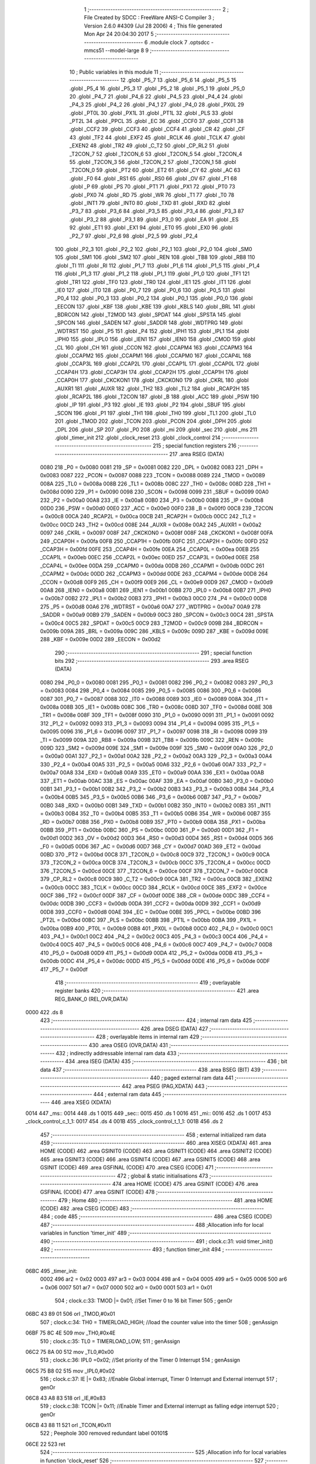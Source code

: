                               1 ;--------------------------------------------------------
                              2 ; File Created by SDCC : FreeWare ANSI-C Compiler
                              3 ; Version 2.6.0 #4309 (Jul 28 2006)
                              4 ; This file generated Mon Apr 24 20:04:30 2017
                              5 ;--------------------------------------------------------
                              6 	.module clock
                              7 	.optsdcc -mmcs51 --model-large
                              8 	
                              9 ;--------------------------------------------------------
                             10 ; Public variables in this module
                             11 ;--------------------------------------------------------
                             12 	.globl _P5_7
                             13 	.globl _P5_6
                             14 	.globl _P5_5
                             15 	.globl _P5_4
                             16 	.globl _P5_3
                             17 	.globl _P5_2
                             18 	.globl _P5_1
                             19 	.globl _P5_0
                             20 	.globl _P4_7
                             21 	.globl _P4_6
                             22 	.globl _P4_5
                             23 	.globl _P4_4
                             24 	.globl _P4_3
                             25 	.globl _P4_2
                             26 	.globl _P4_1
                             27 	.globl _P4_0
                             28 	.globl _PX0L
                             29 	.globl _PT0L
                             30 	.globl _PX1L
                             31 	.globl _PT1L
                             32 	.globl _PLS
                             33 	.globl _PT2L
                             34 	.globl _PPCL
                             35 	.globl _EC
                             36 	.globl _CCF0
                             37 	.globl _CCF1
                             38 	.globl _CCF2
                             39 	.globl _CCF3
                             40 	.globl _CCF4
                             41 	.globl _CR
                             42 	.globl _CF
                             43 	.globl _TF2
                             44 	.globl _EXF2
                             45 	.globl _RCLK
                             46 	.globl _TCLK
                             47 	.globl _EXEN2
                             48 	.globl _TR2
                             49 	.globl _C_T2
                             50 	.globl _CP_RL2
                             51 	.globl _T2CON_7
                             52 	.globl _T2CON_6
                             53 	.globl _T2CON_5
                             54 	.globl _T2CON_4
                             55 	.globl _T2CON_3
                             56 	.globl _T2CON_2
                             57 	.globl _T2CON_1
                             58 	.globl _T2CON_0
                             59 	.globl _PT2
                             60 	.globl _ET2
                             61 	.globl _CY
                             62 	.globl _AC
                             63 	.globl _F0
                             64 	.globl _RS1
                             65 	.globl _RS0
                             66 	.globl _OV
                             67 	.globl _F1
                             68 	.globl _P
                             69 	.globl _PS
                             70 	.globl _PT1
                             71 	.globl _PX1
                             72 	.globl _PT0
                             73 	.globl _PX0
                             74 	.globl _RD
                             75 	.globl _WR
                             76 	.globl _T1
                             77 	.globl _T0
                             78 	.globl _INT1
                             79 	.globl _INT0
                             80 	.globl _TXD
                             81 	.globl _RXD
                             82 	.globl _P3_7
                             83 	.globl _P3_6
                             84 	.globl _P3_5
                             85 	.globl _P3_4
                             86 	.globl _P3_3
                             87 	.globl _P3_2
                             88 	.globl _P3_1
                             89 	.globl _P3_0
                             90 	.globl _EA
                             91 	.globl _ES
                             92 	.globl _ET1
                             93 	.globl _EX1
                             94 	.globl _ET0
                             95 	.globl _EX0
                             96 	.globl _P2_7
                             97 	.globl _P2_6
                             98 	.globl _P2_5
                             99 	.globl _P2_4
                            100 	.globl _P2_3
                            101 	.globl _P2_2
                            102 	.globl _P2_1
                            103 	.globl _P2_0
                            104 	.globl _SM0
                            105 	.globl _SM1
                            106 	.globl _SM2
                            107 	.globl _REN
                            108 	.globl _TB8
                            109 	.globl _RB8
                            110 	.globl _TI
                            111 	.globl _RI
                            112 	.globl _P1_7
                            113 	.globl _P1_6
                            114 	.globl _P1_5
                            115 	.globl _P1_4
                            116 	.globl _P1_3
                            117 	.globl _P1_2
                            118 	.globl _P1_1
                            119 	.globl _P1_0
                            120 	.globl _TF1
                            121 	.globl _TR1
                            122 	.globl _TF0
                            123 	.globl _TR0
                            124 	.globl _IE1
                            125 	.globl _IT1
                            126 	.globl _IE0
                            127 	.globl _IT0
                            128 	.globl _P0_7
                            129 	.globl _P0_6
                            130 	.globl _P0_5
                            131 	.globl _P0_4
                            132 	.globl _P0_3
                            133 	.globl _P0_2
                            134 	.globl _P0_1
                            135 	.globl _P0_0
                            136 	.globl _EECON
                            137 	.globl _KBF
                            138 	.globl _KBE
                            139 	.globl _KBLS
                            140 	.globl _BRL
                            141 	.globl _BDRCON
                            142 	.globl _T2MOD
                            143 	.globl _SPDAT
                            144 	.globl _SPSTA
                            145 	.globl _SPCON
                            146 	.globl _SADEN
                            147 	.globl _SADDR
                            148 	.globl _WDTPRG
                            149 	.globl _WDTRST
                            150 	.globl _P5
                            151 	.globl _P4
                            152 	.globl _IPH1
                            153 	.globl _IPL1
                            154 	.globl _IPH0
                            155 	.globl _IPL0
                            156 	.globl _IEN1
                            157 	.globl _IEN0
                            158 	.globl _CMOD
                            159 	.globl _CL
                            160 	.globl _CH
                            161 	.globl _CCON
                            162 	.globl _CCAPM4
                            163 	.globl _CCAPM3
                            164 	.globl _CCAPM2
                            165 	.globl _CCAPM1
                            166 	.globl _CCAPM0
                            167 	.globl _CCAP4L
                            168 	.globl _CCAP3L
                            169 	.globl _CCAP2L
                            170 	.globl _CCAP1L
                            171 	.globl _CCAP0L
                            172 	.globl _CCAP4H
                            173 	.globl _CCAP3H
                            174 	.globl _CCAP2H
                            175 	.globl _CCAP1H
                            176 	.globl _CCAP0H
                            177 	.globl _CKCKON1
                            178 	.globl _CKCKON0
                            179 	.globl _CKRL
                            180 	.globl _AUXR1
                            181 	.globl _AUXR
                            182 	.globl _TH2
                            183 	.globl _TL2
                            184 	.globl _RCAP2H
                            185 	.globl _RCAP2L
                            186 	.globl _T2CON
                            187 	.globl _B
                            188 	.globl _ACC
                            189 	.globl _PSW
                            190 	.globl _IP
                            191 	.globl _P3
                            192 	.globl _IE
                            193 	.globl _P2
                            194 	.globl _SBUF
                            195 	.globl _SCON
                            196 	.globl _P1
                            197 	.globl _TH1
                            198 	.globl _TH0
                            199 	.globl _TL1
                            200 	.globl _TL0
                            201 	.globl _TMOD
                            202 	.globl _TCON
                            203 	.globl _PCON
                            204 	.globl _DPH
                            205 	.globl _DPL
                            206 	.globl _SP
                            207 	.globl _P0
                            208 	.globl _mi
                            209 	.globl _sec
                            210 	.globl _ms
                            211 	.globl _timer_init
                            212 	.globl _clock_reset
                            213 	.globl _clock_control
                            214 ;--------------------------------------------------------
                            215 ; special function registers
                            216 ;--------------------------------------------------------
                            217 	.area RSEG    (DATA)
                    0080    218 _P0	=	0x0080
                    0081    219 _SP	=	0x0081
                    0082    220 _DPL	=	0x0082
                    0083    221 _DPH	=	0x0083
                    0087    222 _PCON	=	0x0087
                    0088    223 _TCON	=	0x0088
                    0089    224 _TMOD	=	0x0089
                    008A    225 _TL0	=	0x008a
                    008B    226 _TL1	=	0x008b
                    008C    227 _TH0	=	0x008c
                    008D    228 _TH1	=	0x008d
                    0090    229 _P1	=	0x0090
                    0098    230 _SCON	=	0x0098
                    0099    231 _SBUF	=	0x0099
                    00A0    232 _P2	=	0x00a0
                    00A8    233 _IE	=	0x00a8
                    00B0    234 _P3	=	0x00b0
                    00B8    235 _IP	=	0x00b8
                    00D0    236 _PSW	=	0x00d0
                    00E0    237 _ACC	=	0x00e0
                    00F0    238 _B	=	0x00f0
                    00C8    239 _T2CON	=	0x00c8
                    00CA    240 _RCAP2L	=	0x00ca
                    00CB    241 _RCAP2H	=	0x00cb
                    00CC    242 _TL2	=	0x00cc
                    00CD    243 _TH2	=	0x00cd
                    008E    244 _AUXR	=	0x008e
                    00A2    245 _AUXR1	=	0x00a2
                    0097    246 _CKRL	=	0x0097
                    008F    247 _CKCKON0	=	0x008f
                    008F    248 _CKCKON1	=	0x008f
                    00FA    249 _CCAP0H	=	0x00fa
                    00FB    250 _CCAP1H	=	0x00fb
                    00FC    251 _CCAP2H	=	0x00fc
                    00FD    252 _CCAP3H	=	0x00fd
                    00FE    253 _CCAP4H	=	0x00fe
                    00EA    254 _CCAP0L	=	0x00ea
                    00EB    255 _CCAP1L	=	0x00eb
                    00EC    256 _CCAP2L	=	0x00ec
                    00ED    257 _CCAP3L	=	0x00ed
                    00EE    258 _CCAP4L	=	0x00ee
                    00DA    259 _CCAPM0	=	0x00da
                    00DB    260 _CCAPM1	=	0x00db
                    00DC    261 _CCAPM2	=	0x00dc
                    00DD    262 _CCAPM3	=	0x00dd
                    00DE    263 _CCAPM4	=	0x00de
                    00D8    264 _CCON	=	0x00d8
                    00F9    265 _CH	=	0x00f9
                    00E9    266 _CL	=	0x00e9
                    00D9    267 _CMOD	=	0x00d9
                    00A8    268 _IEN0	=	0x00a8
                    00B1    269 _IEN1	=	0x00b1
                    00B8    270 _IPL0	=	0x00b8
                    00B7    271 _IPH0	=	0x00b7
                    00B2    272 _IPL1	=	0x00b2
                    00B3    273 _IPH1	=	0x00b3
                    00C0    274 _P4	=	0x00c0
                    00D8    275 _P5	=	0x00d8
                    00A6    276 _WDTRST	=	0x00a6
                    00A7    277 _WDTPRG	=	0x00a7
                    00A9    278 _SADDR	=	0x00a9
                    00B9    279 _SADEN	=	0x00b9
                    00C3    280 _SPCON	=	0x00c3
                    00C4    281 _SPSTA	=	0x00c4
                    00C5    282 _SPDAT	=	0x00c5
                    00C9    283 _T2MOD	=	0x00c9
                    009B    284 _BDRCON	=	0x009b
                    009A    285 _BRL	=	0x009a
                    009C    286 _KBLS	=	0x009c
                    009D    287 _KBE	=	0x009d
                    009E    288 _KBF	=	0x009e
                    00D2    289 _EECON	=	0x00d2
                            290 ;--------------------------------------------------------
                            291 ; special function bits
                            292 ;--------------------------------------------------------
                            293 	.area RSEG    (DATA)
                    0080    294 _P0_0	=	0x0080
                    0081    295 _P0_1	=	0x0081
                    0082    296 _P0_2	=	0x0082
                    0083    297 _P0_3	=	0x0083
                    0084    298 _P0_4	=	0x0084
                    0085    299 _P0_5	=	0x0085
                    0086    300 _P0_6	=	0x0086
                    0087    301 _P0_7	=	0x0087
                    0088    302 _IT0	=	0x0088
                    0089    303 _IE0	=	0x0089
                    008A    304 _IT1	=	0x008a
                    008B    305 _IE1	=	0x008b
                    008C    306 _TR0	=	0x008c
                    008D    307 _TF0	=	0x008d
                    008E    308 _TR1	=	0x008e
                    008F    309 _TF1	=	0x008f
                    0090    310 _P1_0	=	0x0090
                    0091    311 _P1_1	=	0x0091
                    0092    312 _P1_2	=	0x0092
                    0093    313 _P1_3	=	0x0093
                    0094    314 _P1_4	=	0x0094
                    0095    315 _P1_5	=	0x0095
                    0096    316 _P1_6	=	0x0096
                    0097    317 _P1_7	=	0x0097
                    0098    318 _RI	=	0x0098
                    0099    319 _TI	=	0x0099
                    009A    320 _RB8	=	0x009a
                    009B    321 _TB8	=	0x009b
                    009C    322 _REN	=	0x009c
                    009D    323 _SM2	=	0x009d
                    009E    324 _SM1	=	0x009e
                    009F    325 _SM0	=	0x009f
                    00A0    326 _P2_0	=	0x00a0
                    00A1    327 _P2_1	=	0x00a1
                    00A2    328 _P2_2	=	0x00a2
                    00A3    329 _P2_3	=	0x00a3
                    00A4    330 _P2_4	=	0x00a4
                    00A5    331 _P2_5	=	0x00a5
                    00A6    332 _P2_6	=	0x00a6
                    00A7    333 _P2_7	=	0x00a7
                    00A8    334 _EX0	=	0x00a8
                    00A9    335 _ET0	=	0x00a9
                    00AA    336 _EX1	=	0x00aa
                    00AB    337 _ET1	=	0x00ab
                    00AC    338 _ES	=	0x00ac
                    00AF    339 _EA	=	0x00af
                    00B0    340 _P3_0	=	0x00b0
                    00B1    341 _P3_1	=	0x00b1
                    00B2    342 _P3_2	=	0x00b2
                    00B3    343 _P3_3	=	0x00b3
                    00B4    344 _P3_4	=	0x00b4
                    00B5    345 _P3_5	=	0x00b5
                    00B6    346 _P3_6	=	0x00b6
                    00B7    347 _P3_7	=	0x00b7
                    00B0    348 _RXD	=	0x00b0
                    00B1    349 _TXD	=	0x00b1
                    00B2    350 _INT0	=	0x00b2
                    00B3    351 _INT1	=	0x00b3
                    00B4    352 _T0	=	0x00b4
                    00B5    353 _T1	=	0x00b5
                    00B6    354 _WR	=	0x00b6
                    00B7    355 _RD	=	0x00b7
                    00B8    356 _PX0	=	0x00b8
                    00B9    357 _PT0	=	0x00b9
                    00BA    358 _PX1	=	0x00ba
                    00BB    359 _PT1	=	0x00bb
                    00BC    360 _PS	=	0x00bc
                    00D0    361 _P	=	0x00d0
                    00D1    362 _F1	=	0x00d1
                    00D2    363 _OV	=	0x00d2
                    00D3    364 _RS0	=	0x00d3
                    00D4    365 _RS1	=	0x00d4
                    00D5    366 _F0	=	0x00d5
                    00D6    367 _AC	=	0x00d6
                    00D7    368 _CY	=	0x00d7
                    00AD    369 _ET2	=	0x00ad
                    00BD    370 _PT2	=	0x00bd
                    00C8    371 _T2CON_0	=	0x00c8
                    00C9    372 _T2CON_1	=	0x00c9
                    00CA    373 _T2CON_2	=	0x00ca
                    00CB    374 _T2CON_3	=	0x00cb
                    00CC    375 _T2CON_4	=	0x00cc
                    00CD    376 _T2CON_5	=	0x00cd
                    00CE    377 _T2CON_6	=	0x00ce
                    00CF    378 _T2CON_7	=	0x00cf
                    00C8    379 _CP_RL2	=	0x00c8
                    00C9    380 _C_T2	=	0x00c9
                    00CA    381 _TR2	=	0x00ca
                    00CB    382 _EXEN2	=	0x00cb
                    00CC    383 _TCLK	=	0x00cc
                    00CD    384 _RCLK	=	0x00cd
                    00CE    385 _EXF2	=	0x00ce
                    00CF    386 _TF2	=	0x00cf
                    00DF    387 _CF	=	0x00df
                    00DE    388 _CR	=	0x00de
                    00DC    389 _CCF4	=	0x00dc
                    00DB    390 _CCF3	=	0x00db
                    00DA    391 _CCF2	=	0x00da
                    00D9    392 _CCF1	=	0x00d9
                    00D8    393 _CCF0	=	0x00d8
                    00AE    394 _EC	=	0x00ae
                    00BE    395 _PPCL	=	0x00be
                    00BD    396 _PT2L	=	0x00bd
                    00BC    397 _PLS	=	0x00bc
                    00BB    398 _PT1L	=	0x00bb
                    00BA    399 _PX1L	=	0x00ba
                    00B9    400 _PT0L	=	0x00b9
                    00B8    401 _PX0L	=	0x00b8
                    00C0    402 _P4_0	=	0x00c0
                    00C1    403 _P4_1	=	0x00c1
                    00C2    404 _P4_2	=	0x00c2
                    00C3    405 _P4_3	=	0x00c3
                    00C4    406 _P4_4	=	0x00c4
                    00C5    407 _P4_5	=	0x00c5
                    00C6    408 _P4_6	=	0x00c6
                    00C7    409 _P4_7	=	0x00c7
                    00D8    410 _P5_0	=	0x00d8
                    00D9    411 _P5_1	=	0x00d9
                    00DA    412 _P5_2	=	0x00da
                    00DB    413 _P5_3	=	0x00db
                    00DC    414 _P5_4	=	0x00dc
                    00DD    415 _P5_5	=	0x00dd
                    00DE    416 _P5_6	=	0x00de
                    00DF    417 _P5_7	=	0x00df
                            418 ;--------------------------------------------------------
                            419 ; overlayable register banks
                            420 ;--------------------------------------------------------
                            421 	.area REG_BANK_0	(REL,OVR,DATA)
   0000                     422 	.ds 8
                            423 ;--------------------------------------------------------
                            424 ; internal ram data
                            425 ;--------------------------------------------------------
                            426 	.area DSEG    (DATA)
                            427 ;--------------------------------------------------------
                            428 ; overlayable items in internal ram 
                            429 ;--------------------------------------------------------
                            430 	.area OSEG    (OVR,DATA)
                            431 ;--------------------------------------------------------
                            432 ; indirectly addressable internal ram data
                            433 ;--------------------------------------------------------
                            434 	.area ISEG    (DATA)
                            435 ;--------------------------------------------------------
                            436 ; bit data
                            437 ;--------------------------------------------------------
                            438 	.area BSEG    (BIT)
                            439 ;--------------------------------------------------------
                            440 ; paged external ram data
                            441 ;--------------------------------------------------------
                            442 	.area PSEG    (PAG,XDATA)
                            443 ;--------------------------------------------------------
                            444 ; external ram data
                            445 ;--------------------------------------------------------
                            446 	.area XSEG    (XDATA)
   0014                     447 _ms::
   0014                     448 	.ds 1
   0015                     449 _sec::
   0015                     450 	.ds 1
   0016                     451 _mi::
   0016                     452 	.ds 1
   0017                     453 _clock_control_c_1_1:
   0017                     454 	.ds 4
   001B                     455 _clock_control_t_1_1:
   001B                     456 	.ds 2
                            457 ;--------------------------------------------------------
                            458 ; external initialized ram data
                            459 ;--------------------------------------------------------
                            460 	.area XISEG   (XDATA)
                            461 	.area HOME    (CODE)
                            462 	.area GSINIT0 (CODE)
                            463 	.area GSINIT1 (CODE)
                            464 	.area GSINIT2 (CODE)
                            465 	.area GSINIT3 (CODE)
                            466 	.area GSINIT4 (CODE)
                            467 	.area GSINIT5 (CODE)
                            468 	.area GSINIT  (CODE)
                            469 	.area GSFINAL (CODE)
                            470 	.area CSEG    (CODE)
                            471 ;--------------------------------------------------------
                            472 ; global & static initialisations
                            473 ;--------------------------------------------------------
                            474 	.area HOME    (CODE)
                            475 	.area GSINIT  (CODE)
                            476 	.area GSFINAL (CODE)
                            477 	.area GSINIT  (CODE)
                            478 ;--------------------------------------------------------
                            479 ; Home
                            480 ;--------------------------------------------------------
                            481 	.area HOME    (CODE)
                            482 	.area CSEG    (CODE)
                            483 ;--------------------------------------------------------
                            484 ; code
                            485 ;--------------------------------------------------------
                            486 	.area CSEG    (CODE)
                            487 ;------------------------------------------------------------
                            488 ;Allocation info for local variables in function 'timer_init'
                            489 ;------------------------------------------------------------
                            490 ;------------------------------------------------------------
                            491 ;	clock.c:31: void timer_init()
                            492 ;	-----------------------------------------
                            493 ;	 function timer_init
                            494 ;	-----------------------------------------
   06BC                     495 _timer_init:
                    0002    496 	ar2 = 0x02
                    0003    497 	ar3 = 0x03
                    0004    498 	ar4 = 0x04
                    0005    499 	ar5 = 0x05
                    0006    500 	ar6 = 0x06
                    0007    501 	ar7 = 0x07
                    0000    502 	ar0 = 0x00
                    0001    503 	ar1 = 0x01
                            504 ;	clock.c:33: TMOD |= 0x01;  //Set Timer 0 to 16 bit Timer
                            505 ;	genOr
   06BC 43 89 01            506 	orl	_TMOD,#0x01
                            507 ;	clock.c:34: TH0 =   TIMERLOAD_HIGH;  //load the counter value into the timer
                            508 ;	genAssign
   06BF 75 8C 4E            509 	mov	_TH0,#0x4E
                            510 ;	clock.c:35: TL0 =   TIMERLOAD_LOW;
                            511 ;	genAssign
   06C2 75 8A 00            512 	mov	_TL0,#0x00
                            513 ;	clock.c:36: IPL0 =0x02;    //Set priority of the Timer 0 Interrupt
                            514 ;	genAssign
   06C5 75 B8 02            515 	mov	_IPL0,#0x02
                            516 ;	clock.c:37: IE  |= 0x83;   //Enable Global interrupt, Timer 0 Interrupt and External interrupt
                            517 ;	genOr
   06C8 43 A8 83            518 	orl	_IE,#0x83
                            519 ;	clock.c:38: TCON |= 0x11;  //Enable Timer and External interrupt as falling edge interrupt
                            520 ;	genOr
   06CB 43 88 11            521 	orl	_TCON,#0x11
                            522 ;	Peephole 300	removed redundant label 00101$
   06CE 22                  523 	ret
                            524 ;------------------------------------------------------------
                            525 ;Allocation info for local variables in function 'clock_reset'
                            526 ;------------------------------------------------------------
                            527 ;------------------------------------------------------------
                            528 ;	clock.c:51: void clock_reset()
                            529 ;	-----------------------------------------
                            530 ;	 function clock_reset
                            531 ;	-----------------------------------------
   06CF                     532 _clock_reset:
                            533 ;	clock.c:53: ms=0;sec=0;mi=0;  //Set all the value back to zero
                            534 ;	genAssign
   06CF 90 00 14            535 	mov	dptr,#_ms
                            536 ;	Peephole 181	changed mov to clr
                            537 ;	genAssign
                            538 ;	Peephole 181	changed mov to clr
                            539 ;	Peephole 219.a	removed redundant clear
                            540 ;	genAssign
                            541 ;	Peephole 181	changed mov to clr
   06D2 E4                  542 	clr	a
   06D3 F0                  543 	movx	@dptr,a
   06D4 90 00 15            544 	mov	dptr,#_sec
   06D7 F0                  545 	movx	@dptr,a
   06D8 90 00 16            546 	mov	dptr,#_mi
                            547 ;	Peephole 219.b	removed redundant clear
   06DB F0                  548 	movx	@dptr,a
                            549 ;	clock.c:54: IE=0x83;        //Enale Timer and its interrupt
                            550 ;	genAssign
   06DC 75 A8 83            551 	mov	_IE,#0x83
                            552 ;	clock.c:55: EA=1;
                            553 ;	genAssign
   06DF D2 AF               554 	setb	_EA
                            555 ;	clock.c:56: TR0=1;
                            556 ;	genAssign
   06E1 D2 8C               557 	setb	_TR0
                            558 ;	Peephole 300	removed redundant label 00101$
   06E3 22                  559 	ret
                            560 ;------------------------------------------------------------
                            561 ;Allocation info for local variables in function 'clock_control'
                            562 ;------------------------------------------------------------
                            563 ;c                         Allocated with name '_clock_control_c_1_1'
                            564 ;t                         Allocated with name '_clock_control_t_1_1'
                            565 ;------------------------------------------------------------
                            566 ;	clock.c:71: void clock_control() __critical
                            567 ;	-----------------------------------------
                            568 ;	 function clock_control
                            569 ;	-----------------------------------------
   06E4                     570 _clock_control:
   06E4 D3                  571 	setb	c
   06E5 10 AF 01            572 	jbc	ea,00112$
   06E8 C3                  573 	clr	c
   06E9                     574 00112$:
   06E9 C0 D0               575 	push	psw
                            576 ;	clock.c:76: lcdgotoxy(4,12);                        // Specify the location for ':' before print
                            577 ;	genAssign
   06EB 90 00 42            578 	mov	dptr,#_lcdgotoxy_PARM_2
   06EE 74 0C               579 	mov	a,#0x0C
   06F0 F0                  580 	movx	@dptr,a
                            581 ;	genCall
   06F1 75 82 04            582 	mov	dpl,#0x04
   06F4 12 15 FF            583 	lcall	_lcdgotoxy
                            584 ;	clock.c:77: lcdputch(':');
                            585 ;	genCall
   06F7 75 82 3A            586 	mov	dpl,#0x3A
   06FA 12 15 94            587 	lcall	_lcdputch
                            588 ;	clock.c:78: lcdgotoxy(4,15);                        // Specify the location for '.' before print
                            589 ;	genAssign
   06FD 90 00 42            590 	mov	dptr,#_lcdgotoxy_PARM_2
   0700 74 0F               591 	mov	a,#0x0F
   0702 F0                  592 	movx	@dptr,a
                            593 ;	genCall
   0703 75 82 04            594 	mov	dpl,#0x04
   0706 12 15 FF            595 	lcall	_lcdgotoxy
                            596 ;	clock.c:79: lcdputch('.');
                            597 ;	genCall
   0709 75 82 2E            598 	mov	dpl,#0x2E
   070C 12 15 94            599 	lcall	_lcdputch
                            600 ;	clock.c:80: ms++;
                            601 ;	genAssign
   070F 90 00 14            602 	mov	dptr,#_ms
   0712 E0                  603 	movx	a,@dptr
   0713 FA                  604 	mov	r2,a
                            605 ;	genPlus
   0714 90 00 14            606 	mov	dptr,#_ms
                            607 ;     genPlusIncr
   0717 74 01               608 	mov	a,#0x01
                            609 ;	Peephole 236.a	used r2 instead of ar2
   0719 2A                  610 	add	a,r2
   071A F0                  611 	movx	@dptr,a
                            612 ;	clock.c:81: if(ms==10){ms=0;sec++;}
                            613 ;	genAssign
   071B 90 00 14            614 	mov	dptr,#_ms
   071E E0                  615 	movx	a,@dptr
   071F FA                  616 	mov	r2,a
                            617 ;	genCmpEq
                            618 ;	gencjneshort
                            619 ;	Peephole 112.b	changed ljmp to sjmp
                            620 ;	Peephole 198.b	optimized misc jump sequence
   0720 BA 0A 11            621 	cjne	r2,#0x0A,00102$
                            622 ;	Peephole 200.b	removed redundant sjmp
                            623 ;	Peephole 300	removed redundant label 00113$
                            624 ;	Peephole 300	removed redundant label 00114$
                            625 ;	genAssign
   0723 90 00 14            626 	mov	dptr,#_ms
                            627 ;	Peephole 181	changed mov to clr
   0726 E4                  628 	clr	a
   0727 F0                  629 	movx	@dptr,a
                            630 ;	genAssign
   0728 90 00 15            631 	mov	dptr,#_sec
   072B E0                  632 	movx	a,@dptr
   072C FA                  633 	mov	r2,a
                            634 ;	genPlus
   072D 90 00 15            635 	mov	dptr,#_sec
                            636 ;     genPlusIncr
   0730 74 01               637 	mov	a,#0x01
                            638 ;	Peephole 236.a	used r2 instead of ar2
   0732 2A                  639 	add	a,r2
   0733 F0                  640 	movx	@dptr,a
   0734                     641 00102$:
                            642 ;	clock.c:82: c[0]=ctoa(ms);                          // Convert the character into ascii value to print on the LCD
                            643 ;	genAssign
   0734 90 00 14            644 	mov	dptr,#_ms
   0737 E0                  645 	movx	a,@dptr
                            646 ;	genCast
   0738 FA                  647 	mov	r2,a
                            648 ;	Peephole 105	removed redundant mov
   0739 33                  649 	rlc	a
   073A 95 E0               650 	subb	a,acc
   073C FB                  651 	mov	r3,a
                            652 ;	genCall
   073D 8A 82               653 	mov	dpl,r2
   073F 8B 83               654 	mov	dph,r3
   0741 12 05 40            655 	lcall	_ctoa
   0744 AA 82               656 	mov	r2,dpl
                            657 ;	genPointerSet
                            658 ;     genFarPointerSet
   0746 90 00 17            659 	mov	dptr,#_clock_control_c_1_1
   0749 EA                  660 	mov	a,r2
   074A F0                  661 	movx	@dptr,a
                            662 ;	clock.c:83: lcdgotoxy(4,16);                        // Specify the location every time before print
                            663 ;	genAssign
   074B 90 00 42            664 	mov	dptr,#_lcdgotoxy_PARM_2
   074E 74 10               665 	mov	a,#0x10
   0750 F0                  666 	movx	@dptr,a
                            667 ;	genCall
   0751 75 82 04            668 	mov	dpl,#0x04
   0754 12 15 FF            669 	lcall	_lcdgotoxy
                            670 ;	clock.c:84: lcdputch(c[0]);
                            671 ;	genPointerGet
                            672 ;	genFarPointerGet
   0757 90 00 17            673 	mov	dptr,#_clock_control_c_1_1
   075A E0                  674 	movx	a,@dptr
                            675 ;	genCall
   075B FA                  676 	mov	r2,a
                            677 ;	Peephole 244.c	loading dpl from a instead of r2
   075C F5 82               678 	mov	dpl,a
   075E 12 15 94            679 	lcall	_lcdputch
                            680 ;	clock.c:86: if(sec==60){sec=0;mi++;}
                            681 ;	genAssign
   0761 90 00 15            682 	mov	dptr,#_sec
   0764 E0                  683 	movx	a,@dptr
   0765 FA                  684 	mov	r2,a
                            685 ;	genCmpEq
                            686 ;	gencjneshort
                            687 ;	Peephole 112.b	changed ljmp to sjmp
                            688 ;	Peephole 198.b	optimized misc jump sequence
   0766 BA 3C 11            689 	cjne	r2,#0x3C,00104$
                            690 ;	Peephole 200.b	removed redundant sjmp
                            691 ;	Peephole 300	removed redundant label 00115$
                            692 ;	Peephole 300	removed redundant label 00116$
                            693 ;	genAssign
   0769 90 00 15            694 	mov	dptr,#_sec
                            695 ;	Peephole 181	changed mov to clr
   076C E4                  696 	clr	a
   076D F0                  697 	movx	@dptr,a
                            698 ;	genAssign
   076E 90 00 16            699 	mov	dptr,#_mi
   0771 E0                  700 	movx	a,@dptr
   0772 FA                  701 	mov	r2,a
                            702 ;	genPlus
   0773 90 00 16            703 	mov	dptr,#_mi
                            704 ;     genPlusIncr
   0776 74 01               705 	mov	a,#0x01
                            706 ;	Peephole 236.a	used r2 instead of ar2
   0778 2A                  707 	add	a,r2
   0779 F0                  708 	movx	@dptr,a
   077A                     709 00104$:
                            710 ;	clock.c:87: t=sec/10;
                            711 ;	genAssign
   077A 90 00 15            712 	mov	dptr,#_sec
   077D E0                  713 	movx	a,@dptr
   077E FA                  714 	mov	r2,a
                            715 ;	genDiv
                            716 ;     genDivOneByte
   077F C2 D5               717 	clr	F0
   0781 75 F0 0A            718 	mov	b,#0x0a
   0784 EA                  719 	mov	a,r2
   0785 30 E7 04            720 	jnb	acc.7,00117$
   0788 B2 D5               721 	cpl	F0
   078A F4                  722 	cpl	a
   078B 04                  723 	inc	a
   078C                     724 00117$:
   078C 84                  725 	div	ab
   078D 30 D5 02            726 	jnb	F0,00118$
   0790 F4                  727 	cpl	a
   0791 04                  728 	inc	a
   0792                     729 00118$:
   0792 FA                  730 	mov	r2,a
   0793 A2 D5               731 	mov	c,F0
   0795 95 E0               732 	subb	a,acc
   0797 FB                  733 	mov	r3,a
                            734 ;	genAssign
   0798 90 00 1B            735 	mov	dptr,#_clock_control_t_1_1
   079B EA                  736 	mov	a,r2
   079C F0                  737 	movx	@dptr,a
   079D A3                  738 	inc	dptr
   079E EB                  739 	mov	a,r3
   079F F0                  740 	movx	@dptr,a
                            741 ;	clock.c:88: c[0]=ctoa(t);                           // Convert the number into ascii value to print on the LCD
                            742 ;	genCall
   07A0 8A 82               743 	mov	dpl,r2
   07A2 8B 83               744 	mov	dph,r3
   07A4 12 05 40            745 	lcall	_ctoa
   07A7 AA 82               746 	mov	r2,dpl
                            747 ;	genPointerSet
                            748 ;     genFarPointerSet
   07A9 90 00 17            749 	mov	dptr,#_clock_control_c_1_1
   07AC EA                  750 	mov	a,r2
   07AD F0                  751 	movx	@dptr,a
                            752 ;	clock.c:89: t=sec-(t*10);
                            753 ;	genAssign
   07AE 90 00 15            754 	mov	dptr,#_sec
   07B1 E0                  755 	movx	a,@dptr
                            756 ;	genCast
   07B2 FA                  757 	mov	r2,a
                            758 ;	Peephole 105	removed redundant mov
   07B3 33                  759 	rlc	a
   07B4 95 E0               760 	subb	a,acc
   07B6 FB                  761 	mov	r3,a
                            762 ;	genAssign
   07B7 90 00 1B            763 	mov	dptr,#_clock_control_t_1_1
   07BA E0                  764 	movx	a,@dptr
   07BB FC                  765 	mov	r4,a
   07BC A3                  766 	inc	dptr
   07BD E0                  767 	movx	a,@dptr
   07BE FD                  768 	mov	r5,a
                            769 ;	genAssign
   07BF 90 01 9B            770 	mov	dptr,#__mulint_PARM_2
   07C2 74 0A               771 	mov	a,#0x0A
   07C4 F0                  772 	movx	@dptr,a
   07C5 E4                  773 	clr	a
   07C6 A3                  774 	inc	dptr
   07C7 F0                  775 	movx	@dptr,a
                            776 ;	genCall
   07C8 8C 82               777 	mov	dpl,r4
   07CA 8D 83               778 	mov	dph,r5
   07CC C0 02               779 	push	ar2
   07CE C0 03               780 	push	ar3
   07D0 12 39 73            781 	lcall	__mulint
   07D3 AC 82               782 	mov	r4,dpl
   07D5 AD 83               783 	mov	r5,dph
   07D7 D0 03               784 	pop	ar3
   07D9 D0 02               785 	pop	ar2
                            786 ;	genMinus
   07DB 90 00 1B            787 	mov	dptr,#_clock_control_t_1_1
   07DE EA                  788 	mov	a,r2
   07DF C3                  789 	clr	c
                            790 ;	Peephole 236.l	used r4 instead of ar4
   07E0 9C                  791 	subb	a,r4
   07E1 F0                  792 	movx	@dptr,a
   07E2 EB                  793 	mov	a,r3
                            794 ;	Peephole 236.l	used r5 instead of ar5
   07E3 9D                  795 	subb	a,r5
   07E4 A3                  796 	inc	dptr
   07E5 F0                  797 	movx	@dptr,a
                            798 ;	clock.c:90: c[1]=ctoa(t);
                            799 ;	genAssign
   07E6 90 00 1B            800 	mov	dptr,#_clock_control_t_1_1
   07E9 E0                  801 	movx	a,@dptr
   07EA FA                  802 	mov	r2,a
   07EB A3                  803 	inc	dptr
   07EC E0                  804 	movx	a,@dptr
   07ED FB                  805 	mov	r3,a
                            806 ;	genCall
   07EE 8A 82               807 	mov	dpl,r2
   07F0 8B 83               808 	mov	dph,r3
   07F2 12 05 40            809 	lcall	_ctoa
   07F5 AA 82               810 	mov	r2,dpl
                            811 ;	genPointerSet
                            812 ;     genFarPointerSet
   07F7 90 00 18            813 	mov	dptr,#(_clock_control_c_1_1 + 0x0001)
   07FA EA                  814 	mov	a,r2
   07FB F0                  815 	movx	@dptr,a
                            816 ;	clock.c:91: c[2]='\0';
                            817 ;	genPointerSet
                            818 ;     genFarPointerSet
   07FC 90 00 19            819 	mov	dptr,#(_clock_control_c_1_1 + 0x0002)
                            820 ;	Peephole 181	changed mov to clr
   07FF E4                  821 	clr	a
   0800 F0                  822 	movx	@dptr,a
                            823 ;	clock.c:92: lcdgotoxy(4,13);                        // Specify the location every time before print
                            824 ;	genAssign
   0801 90 00 42            825 	mov	dptr,#_lcdgotoxy_PARM_2
   0804 74 0D               826 	mov	a,#0x0D
   0806 F0                  827 	movx	@dptr,a
                            828 ;	genCall
   0807 75 82 04            829 	mov	dpl,#0x04
   080A 12 15 FF            830 	lcall	_lcdgotoxy
                            831 ;	clock.c:93: lcdputch(c[0]);
                            832 ;	genPointerGet
                            833 ;	genFarPointerGet
   080D 90 00 17            834 	mov	dptr,#_clock_control_c_1_1
   0810 E0                  835 	movx	a,@dptr
                            836 ;	genCall
   0811 FA                  837 	mov	r2,a
                            838 ;	Peephole 244.c	loading dpl from a instead of r2
   0812 F5 82               839 	mov	dpl,a
   0814 12 15 94            840 	lcall	_lcdputch
                            841 ;	clock.c:94: lcdgotoxy(4,14);
                            842 ;	genAssign
   0817 90 00 42            843 	mov	dptr,#_lcdgotoxy_PARM_2
   081A 74 0E               844 	mov	a,#0x0E
   081C F0                  845 	movx	@dptr,a
                            846 ;	genCall
   081D 75 82 04            847 	mov	dpl,#0x04
   0820 12 15 FF            848 	lcall	_lcdgotoxy
                            849 ;	clock.c:95: lcdputch(c[1]);
                            850 ;	genPointerGet
                            851 ;	genFarPointerGet
   0823 90 00 18            852 	mov	dptr,#(_clock_control_c_1_1 + 0x0001)
   0826 E0                  853 	movx	a,@dptr
                            854 ;	genCall
   0827 FA                  855 	mov	r2,a
                            856 ;	Peephole 244.c	loading dpl from a instead of r2
   0828 F5 82               857 	mov	dpl,a
   082A 12 15 94            858 	lcall	_lcdputch
                            859 ;	clock.c:98: if(mi==60){mi=0;}
                            860 ;	genAssign
   082D 90 00 16            861 	mov	dptr,#_mi
   0830 E0                  862 	movx	a,@dptr
   0831 FA                  863 	mov	r2,a
                            864 ;	genCmpEq
                            865 ;	gencjneshort
                            866 ;	Peephole 112.b	changed ljmp to sjmp
                            867 ;	Peephole 198.b	optimized misc jump sequence
   0832 BA 3C 05            868 	cjne	r2,#0x3C,00106$
                            869 ;	Peephole 200.b	removed redundant sjmp
                            870 ;	Peephole 300	removed redundant label 00119$
                            871 ;	Peephole 300	removed redundant label 00120$
                            872 ;	genAssign
   0835 90 00 16            873 	mov	dptr,#_mi
                            874 ;	Peephole 181	changed mov to clr
   0838 E4                  875 	clr	a
   0839 F0                  876 	movx	@dptr,a
   083A                     877 00106$:
                            878 ;	clock.c:99: t=mi/10;
                            879 ;	genAssign
   083A 90 00 16            880 	mov	dptr,#_mi
   083D E0                  881 	movx	a,@dptr
   083E FA                  882 	mov	r2,a
                            883 ;	genDiv
                            884 ;     genDivOneByte
   083F C2 D5               885 	clr	F0
   0841 75 F0 0A            886 	mov	b,#0x0a
   0844 EA                  887 	mov	a,r2
   0845 30 E7 04            888 	jnb	acc.7,00121$
   0848 B2 D5               889 	cpl	F0
   084A F4                  890 	cpl	a
   084B 04                  891 	inc	a
   084C                     892 00121$:
   084C 84                  893 	div	ab
   084D 30 D5 02            894 	jnb	F0,00122$
   0850 F4                  895 	cpl	a
   0851 04                  896 	inc	a
   0852                     897 00122$:
   0852 FA                  898 	mov	r2,a
   0853 A2 D5               899 	mov	c,F0
   0855 95 E0               900 	subb	a,acc
   0857 FB                  901 	mov	r3,a
                            902 ;	genAssign
   0858 90 00 1B            903 	mov	dptr,#_clock_control_t_1_1
   085B EA                  904 	mov	a,r2
   085C F0                  905 	movx	@dptr,a
   085D A3                  906 	inc	dptr
   085E EB                  907 	mov	a,r3
   085F F0                  908 	movx	@dptr,a
                            909 ;	clock.c:100: c[0]=ctoa(t);                           // Convert the number into ascii value to print on the LCD
                            910 ;	genCall
   0860 8A 82               911 	mov	dpl,r2
   0862 8B 83               912 	mov	dph,r3
   0864 12 05 40            913 	lcall	_ctoa
   0867 AA 82               914 	mov	r2,dpl
                            915 ;	genPointerSet
                            916 ;     genFarPointerSet
   0869 90 00 17            917 	mov	dptr,#_clock_control_c_1_1
   086C EA                  918 	mov	a,r2
   086D F0                  919 	movx	@dptr,a
                            920 ;	clock.c:101: t=mi-(t*10);
                            921 ;	genAssign
   086E 90 00 16            922 	mov	dptr,#_mi
   0871 E0                  923 	movx	a,@dptr
                            924 ;	genCast
   0872 FA                  925 	mov	r2,a
                            926 ;	Peephole 105	removed redundant mov
   0873 33                  927 	rlc	a
   0874 95 E0               928 	subb	a,acc
   0876 FB                  929 	mov	r3,a
                            930 ;	genAssign
   0877 90 00 1B            931 	mov	dptr,#_clock_control_t_1_1
   087A E0                  932 	movx	a,@dptr
   087B FC                  933 	mov	r4,a
   087C A3                  934 	inc	dptr
   087D E0                  935 	movx	a,@dptr
   087E FD                  936 	mov	r5,a
                            937 ;	genAssign
   087F 90 01 9B            938 	mov	dptr,#__mulint_PARM_2
   0882 74 0A               939 	mov	a,#0x0A
   0884 F0                  940 	movx	@dptr,a
   0885 E4                  941 	clr	a
   0886 A3                  942 	inc	dptr
   0887 F0                  943 	movx	@dptr,a
                            944 ;	genCall
   0888 8C 82               945 	mov	dpl,r4
   088A 8D 83               946 	mov	dph,r5
   088C C0 02               947 	push	ar2
   088E C0 03               948 	push	ar3
   0890 12 39 73            949 	lcall	__mulint
   0893 AC 82               950 	mov	r4,dpl
   0895 AD 83               951 	mov	r5,dph
   0897 D0 03               952 	pop	ar3
   0899 D0 02               953 	pop	ar2
                            954 ;	genMinus
   089B 90 00 1B            955 	mov	dptr,#_clock_control_t_1_1
   089E EA                  956 	mov	a,r2
   089F C3                  957 	clr	c
                            958 ;	Peephole 236.l	used r4 instead of ar4
   08A0 9C                  959 	subb	a,r4
   08A1 F0                  960 	movx	@dptr,a
   08A2 EB                  961 	mov	a,r3
                            962 ;	Peephole 236.l	used r5 instead of ar5
   08A3 9D                  963 	subb	a,r5
   08A4 A3                  964 	inc	dptr
   08A5 F0                  965 	movx	@dptr,a
                            966 ;	clock.c:102: c[1]=ctoa(t);
                            967 ;	genAssign
   08A6 90 00 1B            968 	mov	dptr,#_clock_control_t_1_1
   08A9 E0                  969 	movx	a,@dptr
   08AA FA                  970 	mov	r2,a
   08AB A3                  971 	inc	dptr
   08AC E0                  972 	movx	a,@dptr
   08AD FB                  973 	mov	r3,a
                            974 ;	genCall
   08AE 8A 82               975 	mov	dpl,r2
   08B0 8B 83               976 	mov	dph,r3
   08B2 12 05 40            977 	lcall	_ctoa
   08B5 AA 82               978 	mov	r2,dpl
                            979 ;	genPointerSet
                            980 ;     genFarPointerSet
   08B7 90 00 18            981 	mov	dptr,#(_clock_control_c_1_1 + 0x0001)
   08BA EA                  982 	mov	a,r2
   08BB F0                  983 	movx	@dptr,a
                            984 ;	clock.c:103: c[2]='\0';
                            985 ;	genPointerSet
                            986 ;     genFarPointerSet
   08BC 90 00 19            987 	mov	dptr,#(_clock_control_c_1_1 + 0x0002)
                            988 ;	Peephole 181	changed mov to clr
   08BF E4                  989 	clr	a
   08C0 F0                  990 	movx	@dptr,a
                            991 ;	clock.c:104: lcdgotoxy(4,10);                         // Specify the location every time before print
                            992 ;	genAssign
   08C1 90 00 42            993 	mov	dptr,#_lcdgotoxy_PARM_2
   08C4 74 0A               994 	mov	a,#0x0A
   08C6 F0                  995 	movx	@dptr,a
                            996 ;	genCall
   08C7 75 82 04            997 	mov	dpl,#0x04
   08CA 12 15 FF            998 	lcall	_lcdgotoxy
                            999 ;	clock.c:105: lcdputch(c[0]);
                           1000 ;	genPointerGet
                           1001 ;	genFarPointerGet
   08CD 90 00 17           1002 	mov	dptr,#_clock_control_c_1_1
   08D0 E0                 1003 	movx	a,@dptr
                           1004 ;	genCall
   08D1 FA                 1005 	mov	r2,a
                           1006 ;	Peephole 244.c	loading dpl from a instead of r2
   08D2 F5 82              1007 	mov	dpl,a
   08D4 12 15 94           1008 	lcall	_lcdputch
                           1009 ;	clock.c:106: lcdgotoxy(4,11);                         // Specify the location every time before print
                           1010 ;	genAssign
   08D7 90 00 42           1011 	mov	dptr,#_lcdgotoxy_PARM_2
   08DA 74 0B              1012 	mov	a,#0x0B
   08DC F0                 1013 	movx	@dptr,a
                           1014 ;	genCall
   08DD 75 82 04           1015 	mov	dpl,#0x04
   08E0 12 15 FF           1016 	lcall	_lcdgotoxy
                           1017 ;	clock.c:107: lcdputch(c[1]);
                           1018 ;	genPointerGet
                           1019 ;	genFarPointerGet
   08E3 90 00 18           1020 	mov	dptr,#(_clock_control_c_1_1 + 0x0001)
   08E6 E0                 1021 	movx	a,@dptr
                           1022 ;	genCall
   08E7 FA                 1023 	mov	r2,a
                           1024 ;	Peephole 244.c	loading dpl from a instead of r2
   08E8 F5 82              1025 	mov	dpl,a
   08EA 12 15 94           1026 	lcall	_lcdputch
                           1027 ;	Peephole 300	removed redundant label 00107$
   08ED D0 D0              1028 	pop	psw
   08EF 92 AF              1029 	mov	ea,c
   08F1 22                 1030 	ret
                           1031 	.area CSEG    (CODE)
                           1032 	.area CONST   (CODE)
                           1033 	.area XINIT   (CODE)
